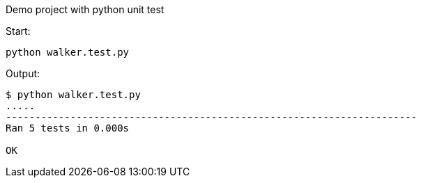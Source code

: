Demo project with python unit test

Start:

[source,shell]
----
python walker.test.py
----

Output:
[source,shell]
----
$ python walker.test.py
.....
----------------------------------------------------------------------
Ran 5 tests in 0.000s

OK
----